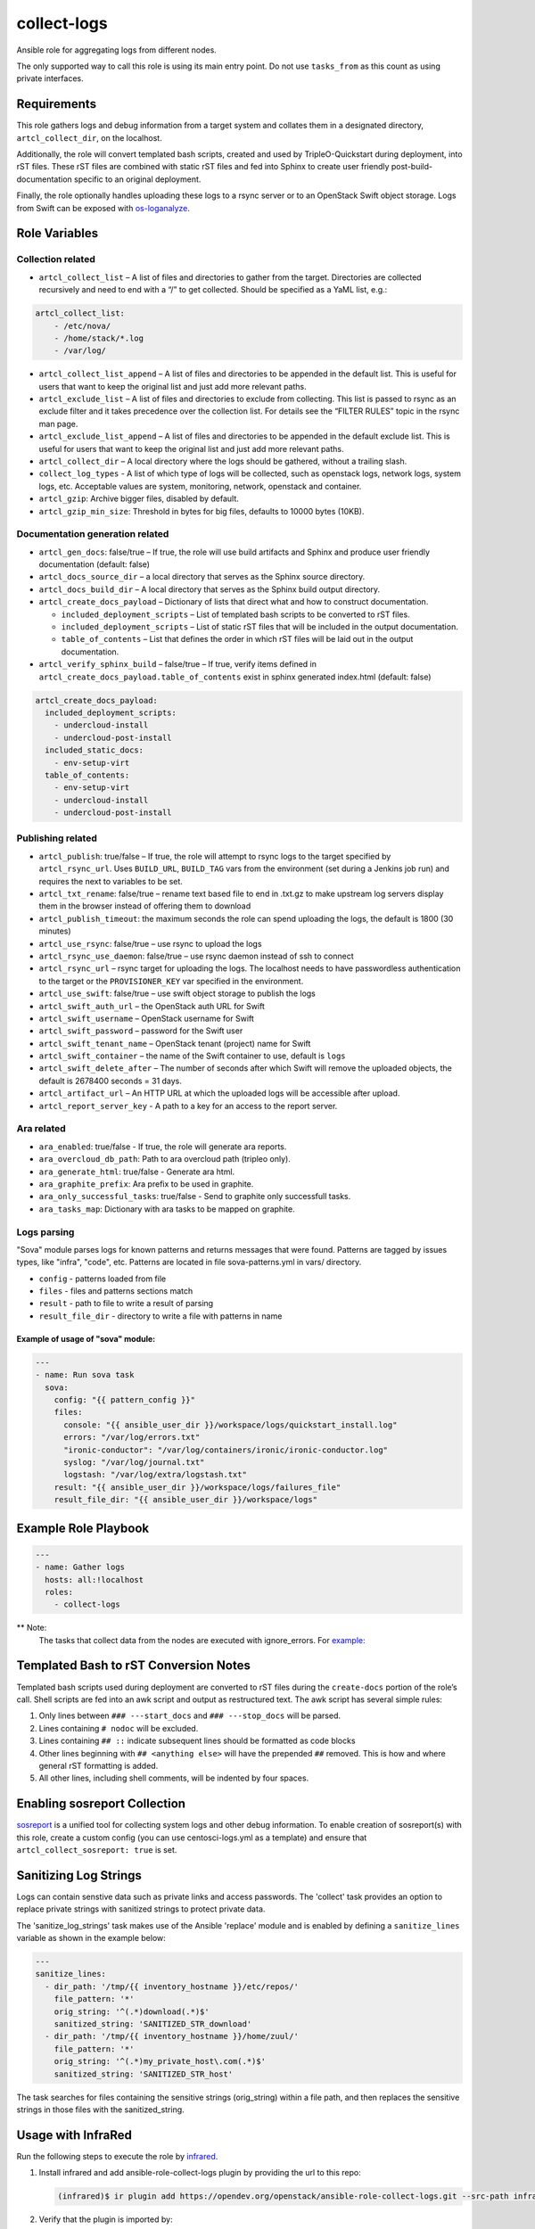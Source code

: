 collect-logs
============

Ansible role for aggregating logs from different nodes.

The only supported way to call this role is using its main entry point. Do not
use ``tasks_from`` as this count as using private interfaces.

Requirements
------------

This role gathers logs and debug information from a target system and
collates them in a designated directory, ``artcl_collect_dir``, on the
localhost.

Additionally, the role will convert templated bash scripts, created and
used by TripleO-Quickstart during deployment, into rST files. These rST
files are combined with static rST files and fed into Sphinx to create
user friendly post-build-documentation specific to an original
deployment.

Finally, the role optionally handles uploading these logs to a rsync
server or to an OpenStack Swift object storage. Logs from Swift can be
exposed with
`os-loganalyze <https://github.com/openstack-infra/os-loganalyze>`__.

Role Variables
--------------

Collection related
~~~~~~~~~~~~~~~~~~

-  ``artcl_collect_list`` – A list of files and directories to gather
   from the target. Directories are collected recursively and need to
   end with a “/” to get collected. Should be specified as a YaML list,
   e.g.:

.. code:: yaml

   artcl_collect_list:
       - /etc/nova/
       - /home/stack/*.log
       - /var/log/

-  ``artcl_collect_list_append`` – A list of files and directories to be
   appended in the default list. This is useful for users that want to
   keep the original list and just add more relevant paths.
-  ``artcl_exclude_list`` – A list of files and directories to exclude
   from collecting. This list is passed to rsync as an exclude filter
   and it takes precedence over the collection list. For details see the
   “FILTER RULES” topic in the rsync man page.
-  ``artcl_exclude_list_append`` – A list of files and directories to be
   appended in the default exclude list. This is useful for users that want to
   keep the original list and just add more relevant paths.
-  ``artcl_collect_dir`` – A local directory where the logs should be
   gathered, without a trailing slash.
-  ``collect_log_types`` - A list of which type of logs will be collected,
   such as openstack logs, network logs, system logs, etc.
   Acceptable values are system, monitoring, network, openstack and container.
-  ``artcl_gzip``: Archive bigger files, disabled by default.
-  ``artcl_gzip_min_size``: Threshold in bytes for big files, defaults to
   10000 bytes (10KB).

Documentation generation related
~~~~~~~~~~~~~~~~~~~~~~~~~~~~~~~~

-  ``artcl_gen_docs``: false/true – If true, the role will use build
   artifacts and Sphinx and produce user friendly documentation
   (default: false)
-  ``artcl_docs_source_dir`` – a local directory that serves as the
   Sphinx source directory.
-  ``artcl_docs_build_dir`` – A local directory that serves as the
   Sphinx build output directory.
-  ``artcl_create_docs_payload`` – Dictionary of lists that direct what
   and how to construct documentation.

   -  ``included_deployment_scripts`` – List of templated bash scripts
      to be converted to rST files.
   -  ``included_deployment_scripts`` – List of static rST files that
      will be included in the output documentation.
   -  ``table_of_contents`` – List that defines the order in which rST
      files will be laid out in the output documentation.

-  ``artcl_verify_sphinx_build`` – false/true – If true, verify items
   defined in ``artcl_create_docs_payload.table_of_contents`` exist in
   sphinx generated index.html (default: false)

.. code:: yaml

   artcl_create_docs_payload:
     included_deployment_scripts:
       - undercloud-install
       - undercloud-post-install
     included_static_docs:
       - env-setup-virt
     table_of_contents:
       - env-setup-virt
       - undercloud-install
       - undercloud-post-install

Publishing related
~~~~~~~~~~~~~~~~~~

-  ``artcl_publish``: true/false – If true, the role will attempt to
   rsync logs to the target specified by ``artcl_rsync_url``. Uses
   ``BUILD_URL``, ``BUILD_TAG`` vars from the environment (set during a
   Jenkins job run) and requires the next to variables to be set.
-  ``artcl_txt_rename``: false/true – rename text based file to end in
   .txt.gz to make upstream log servers display them in the browser
   instead of offering them to download
-  ``artcl_publish_timeout``: the maximum seconds the role can spend
   uploading the logs, the default is 1800 (30 minutes)
-  ``artcl_use_rsync``: false/true – use rsync to upload the logs
-  ``artcl_rsync_use_daemon``: false/true – use rsync daemon instead of
   ssh to connect
-  ``artcl_rsync_url`` – rsync target for uploading the logs. The
   localhost needs to have passwordless authentication to the target or
   the ``PROVISIONER_KEY`` var specified in the environment.
-  ``artcl_use_swift``: false/true – use swift object storage to publish
   the logs
-  ``artcl_swift_auth_url`` – the OpenStack auth URL for Swift
-  ``artcl_swift_username`` – OpenStack username for Swift
-  ``artcl_swift_password`` – password for the Swift user
-  ``artcl_swift_tenant_name`` – OpenStack tenant (project) name for Swift
-  ``artcl_swift_container`` – the name of the Swift container to use,
   default is ``logs``
-  ``artcl_swift_delete_after`` – The number of seconds after which
   Swift will remove the uploaded objects, the default is 2678400
   seconds = 31 days.
-  ``artcl_artifact_url`` – An HTTP URL at which the uploaded logs will
   be accessible after upload.
-  ``artcl_report_server_key`` - A path to a key for an access to the report
   server.


Ara related
~~~~~~~~~~~

- ``ara_enabled``: true/false - If true, the role will generate ara reports.
- ``ara_overcloud_db_path``: Path to ara overcloud path (tripleo only).
- ``ara_generate_html``: true/false - Generate ara html.
- ``ara_graphite_prefix``: Ara prefix to be used in graphite.
- ``ara_only_successful_tasks``: true/false - Send to graphite only successfull
  tasks.
- ``ara_tasks_map``: Dictionary with ara tasks to be mapped on graphite.

Logs parsing
~~~~~~~~~~~~
"Sova" module parses logs for known patterns and returns messages that were
found. Patterns are tagged by issues types, like "infra", "code", etc.
Patterns are located in file sova-patterns.yml in vars/ directory.

-  ``config`` - patterns loaded from file
-  ``files`` - files and patterns sections match
-  ``result`` - path to file to write a result of parsing
-  ``result_file_dir`` - directory to write a file with patterns in name

Example of usage of "sova" module:
^^^^^^^^^^^^^^^^^^^^^^^^^^^^^^^^^^

.. code:: yaml

   ---
   - name: Run sova task
     sova:
       config: "{{ pattern_config }}"
       files:
         console: "{{ ansible_user_dir }}/workspace/logs/quickstart_install.log"
         errors: "/var/log/errors.txt"
         "ironic-conductor": "/var/log/containers/ironic/ironic-conductor.log"
         syslog: "/var/log/journal.txt"
         logstash: "/var/log/extra/logstash.txt"
       result: "{{ ansible_user_dir }}/workspace/logs/failures_file"
       result_file_dir: "{{ ansible_user_dir }}/workspace/logs"


Example Role Playbook
---------------------

.. code:: yaml

   ---
   - name: Gather logs
     hosts: all:!localhost
     roles:
       - collect-logs

** Note:
  The tasks that collect data from the nodes are executed with ignore_errors.
  For `example:  <https://opendev.org/openstack/ansible-role-collect-logs/src/branch/master/tasks/collect/system.yml#L3>`__

Templated Bash to rST Conversion Notes
--------------------------------------

Templated bash scripts used during deployment are converted to rST files
during the ``create-docs`` portion of the role’s call. Shell scripts are
fed into an awk script and output as restructured text. The awk script
has several simple rules:

1. Only lines between ``### ---start_docs`` and ``### ---stop_docs``
   will be parsed.
2. Lines containing ``# nodoc`` will be excluded.
3. Lines containing ``## ::`` indicate subsequent lines should be
   formatted as code blocks
4. Other lines beginning with ``## <anything else>`` will have the
   prepended ``##`` removed. This is how and where general rST
   formatting is added.
5. All other lines, including shell comments, will be indented by four
   spaces.


Enabling sosreport Collection
-----------------------------

`sosreport <https://github.com/sosreport/sos>`__ is a unified tool for
collecting system logs and other debug information. To enable creation
of sosreport(s) with this role, create a custom config (you can use
centosci-logs.yml as a template) and ensure that
``artcl_collect_sosreport: true`` is set.


Sanitizing Log Strings
----------------------

Logs can contain senstive data such as private links and access
passwords. The 'collect' task provides an option to replace
private strings with sanitized strings to protect private data.

The 'sanitize_log_strings' task makes use of the Ansible 'replace'
module and is enabled by defining a ``sanitize_lines``
variable as shown in the example below:

.. code:: yaml

   ---
   sanitize_lines:
     - dir_path: '/tmp/{{ inventory_hostname }}/etc/repos/'
       file_pattern: '*'
       orig_string: '^(.*)download(.*)$'
       sanitized_string: 'SANITIZED_STR_download'
     - dir_path: '/tmp/{{ inventory_hostname }}/home/zuul/'
       file_pattern: '*'
       orig_string: '^(.*)my_private_host\.com(.*)$'
       sanitized_string: 'SANITIZED_STR_host'


The task searches for files containing the sensitive strings
(orig_string) within a file path, and then replaces the sensitive
strings in those files with the sanitized_string.


Usage with InfraRed
-------------------

Run the following steps to execute the role by
`infrared <https://infrared.readthedocs.io/en/latest/>`__.

1. Install infrared and add ansible-role-collect-logs plugin by providing
   the url to this repo:

   .. code-block::

       (infrared)$ ir plugin add https://opendev.org/openstack/ansible-role-collect-logs.git --src-path infrared_plugin

2. Verify that the plugin is imported by:

   .. code-block::

       (infrared)$ ir plugin list

3. From infrared directory symlink roles path:

   .. code-block::

       $ ln -s $(pwd)/plugins $(pwd)/plugins/ansible-role-collect-logs/infrared_plugin/roles

4. Run the plugin:

   .. code-block::

        (infrared)$ ir ansible-role-collect-logs

License
-------

Apache 2.0

Author Information
------------------

RDO-CI Team
